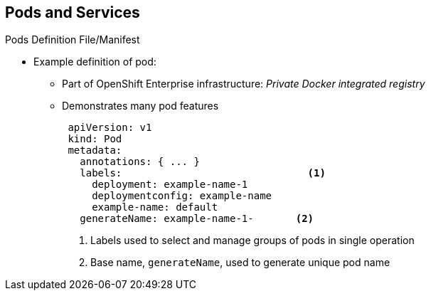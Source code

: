 == Pods and Services

.Pods Definition File/Manifest

* Example definition of pod:
** Part of OpenShift Enterprise infrastructure: _Private Docker integrated registry_
** Demonstrates many pod features
+
[source,yaml]
----
 apiVersion: v1
 kind: Pod
 metadata:
   annotations: { ... }
   labels:                               <1>
     deployment: example-name-1
     deploymentconfig: example-name
     example-name: default
   generateName: example-name-1-       <2>

----
<1> Labels used to select and manage groups of pods in single operation
<2> Base name, `generateName`, used to generate unique pod name



ifdef::showscript[]

=== Transcript

Here is an example definition of a pod that provides a long-running service.
 This is actually a part of the OpenShift Enterprise infrastructure, the
  _private Docker integrated registry_.

This example demonstrates many features of pods. The next few slides examine the
 file in smaller chunks to make it easier to follow.

Note the following:

. You can _tag_ pods with one or more _labels_. You can then use the labels to
 select and manage groups of pods in a single operation.

. Pods must have a unique name within their _namespace_. In the pod definition,
 you can specify a base name and use the `generateName` attribute to
  automatically add random characters at the end of the base name,
   thus generating a unique name.


endif::showscript[]
